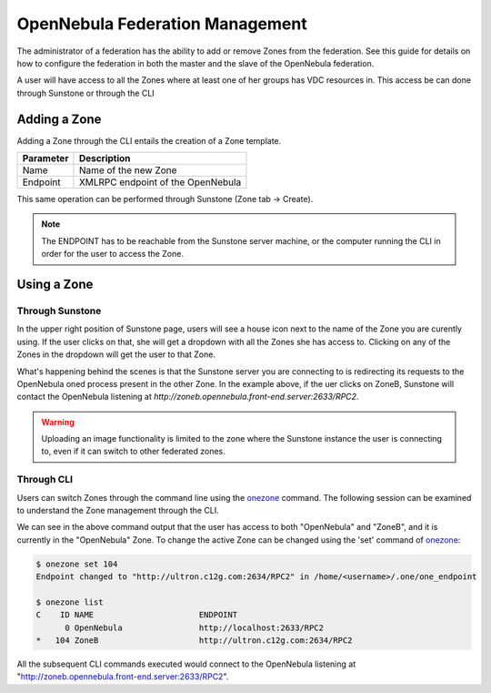.. _federationmng:

================================
OpenNebula Federation Management
================================

The administrator of a federation has the ability to add or remove Zones from the federation. See this guide for details on how to configure the federation in both the master and the slave of the OpenNebula federation.

A user will have access to all the Zones where at least one of her groups has VDC resources in. This access be can done through Sunstone or through the CLI

Adding a Zone
=============

.. todo:: Move this to Configuration

Adding a Zone through the CLI entails the creation of a Zone template.

+-----------+-----------------------------------+
| Parameter |            Description            |
+===========+===================================+
| Name      | Name of the new Zone              |
+-----------+-----------------------------------+
| Endpoint  | XMLRPC endpoint of the OpenNebula |
+-----------+-----------------------------------+

.. prompt:: bash $ auto

    $ vi zone.tmpl
    NAME = ZoneB
    ENDPOINT = http://zoneb.opennebula.front-end.server:2633/RPC2

This same operation can be performed through Sunstone (Zone tab -> Create).

.. note:: The ENDPOINT has to be reachable from the Sunstone server machine, or the computer running the CLI in order for the user to access the Zone.

Using a Zone
============

Through Sunstone
----------------

In the upper right position of Sunstone page, users will see a house icon next to the name of the Zone you are curently using. If the user clicks on that, she will get a dropdown with all the Zones she has access to. Clicking on any of the Zones in the dropdown will get the user to that Zone.

What's happening behind the scenes is that the Sunstone server you are connecting to is redirecting its requests to the OpenNebula oned process present in the other Zone. In the example above, if the uer clicks on ZoneB, Sunstone will contact the OpenNebula listening at `http://zoneb.opennebula.front-end.server:2633/RPC2`.

|zoneswitchsunstone|

.. |zoneswitchsunstone| image:: /images/zoneswitchsunstone.png

.. warning:: Uploading an image functionality is limited to the zone where the Sunstone instance the user is connecting to, even if it can switch to other federated zones.

Through CLI
-----------

Users can switch Zones through the command line using the `onezone </doc/5.2/cli/onezone.1.html>`__ command. The following session can be examined to understand the Zone management through the CLI.

.. prompt:: bash $ auto

    $ onezone list
    C    ID NAME                      ENDPOINT
    *     0 OpenNebula                http://localhost:2633/RPC2
        104 ZoneB                     http://ultron.c12g.com:2634/RPC2

We can see in the above command output that the user has access to both "OpenNebula" and "ZoneB", and it is currently in the "OpenNebula" Zone. To change the active Zone can be changed using the 'set' command of `onezone </doc/5.2/cli/onezone.1.html>`__:

.. code-block:: none

    $ onezone set 104
    Endpoint changed to "http://ultron.c12g.com:2634/RPC2" in /home/<username>/.one/one_endpoint

    $ onezone list
    C    ID NAME                      ENDPOINT
          0 OpenNebula                http://localhost:2633/RPC2
    *   104 ZoneB                     http://ultron.c12g.com:2634/RPC2

All the subsequent CLI commands executed would connect to the OpenNebula listening at "http://zoneb.opennebula.front-end.server:2633/RPC2".


